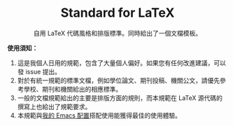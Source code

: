 #+startup: showeverything
#+html: <div align="center">

* Standard for LaTeX

自用 LaTeX 代碼風格和排版標準。同時給出了一個文檔模板。

#+html: </div>

*使用須知：*

1. 這是我個人日用的規範，包含了大量個人偏好。如果您有任何改進建議，可以發 issue 提出。
2. 對於有統一規範的標準文檔，例如學位論文、期刊投稿、機關公文，請優先參考學校、期刊和機關給出的相應標準。
3. 一般的文檔規範給出的主要是排版方面的規則，而本規範在 LaTeX 源代碼的撰寫上也給出了規範要求。
4. 本規範與[[https://github.com/zyxir/zyemacs][我的 Emacs 配置]]搭配使用能獲得最佳的使用體驗。
